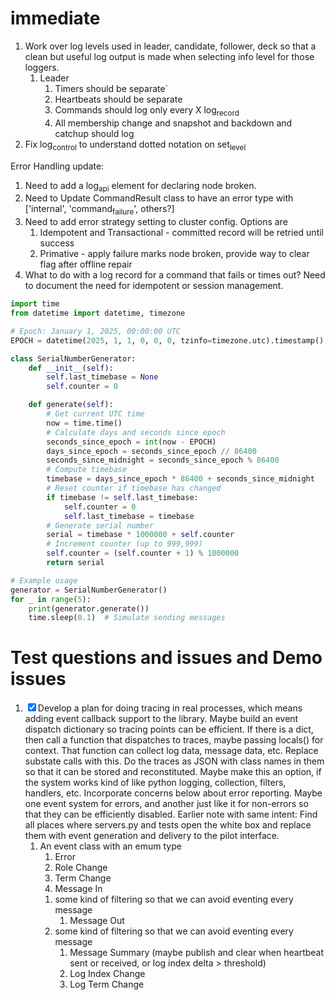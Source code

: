 * immediate

3. Work over log levels used in leader, candidate, follower, deck so that a clean but useful
   log output is made when selecting info level for those loggers.
   1. Leader
      1. Timers should be separate`
      2. Heartbeats should be separate
      3. Commands should log only every X log_record
      4. All membership change and snapshot and backdown and catchup should log
4. Fix log_control to understand dotted notation on set_level
	 
	 
Error Handling update:

1. Need to add a log_api element for declaring node broken.
2. Need to Update CommandResult class to have an error type with ['internal', 'command_failure', others?]
3. Need to add error strategy setting to cluster config. Options are
   1. Idempotent and Transactional - committed record will be retried until success
   2. Primative - apply failure marks node broken, provide way to clear flag after offline repair

   
   
   
1. What to do with a log record for a command that fails or times out? Need to document
   the need for idempotent or session management.

   
   
   

#+BEGIN_SRC python
import time
from datetime import datetime, timezone

# Epoch: January 1, 2025, 00:00:00 UTC
EPOCH = datetime(2025, 1, 1, 0, 0, 0, tzinfo=timezone.utc).timestamp()

class SerialNumberGenerator:
    def __init__(self):
        self.last_timebase = None
        self.counter = 0

    def generate(self):
        # Get current UTC time
        now = time.time()
        # Calculate days and seconds since epoch
        seconds_since_epoch = int(now - EPOCH)
        days_since_epoch = seconds_since_epoch // 86400
        seconds_since_midnight = seconds_since_epoch % 86400
        # Compute timebase
        timebase = days_since_epoch * 86400 + seconds_since_midnight
        # Reset counter if timebase has changed
        if timebase != self.last_timebase:
            self.counter = 0
            self.last_timebase = timebase
        # Generate serial number
        serial = timebase * 1000000 + self.counter
        # Increment counter (up to 999,999)
        self.counter = (self.counter + 1) % 1000000
        return serial

# Example usage
generator = SerialNumberGenerator()
for _ in range(5):
    print(generator.generate())
    time.sleep(0.1)  # Simulate sending messages
#+END_SRC
  
   
* Test questions and issues and Demo issues

1. [X] Develop a plan for doing tracing in real processes, which means adding event callback support to the library.
   Maybe build an event dispatch dictionary so tracing points can be efficient. If there is a dict, then call
   a function that dispatches to traces, maybe passing locals() for context. That function can collect log data, message
   data, etc. Replace substate calls with this. Do the traces as JSON with class names in them so that it can
   be stored and reconstituted. Maybe make this an option, if the system works kind of like python logging, collection,
   filters, handlers, etc. Incorporate concerns below about error reporting. Maybe one event system for errors, and
   another just like it for non-errors so that they can be efficiently disabled.
   Earlier note with same intent:  Find all places where servers.py and tests open the white box and replace them with event
   generation and delivery to the pilot interface.
   1. An event class with an emum type
      1. Error
      2. Role Change
      3. Term Change
      4. Message In
	 1. some kind of filtering so that we can avoid eventing every message
      5. Message Out
	 1. some kind of filtering so that we can avoid eventing every message
      6. Message Summary (maybe publish and clear when heartbeat sent or received, or log index delta > threshold)
      7. Log Index Change
      8. Log Term Change
	 
	 
	 
 




